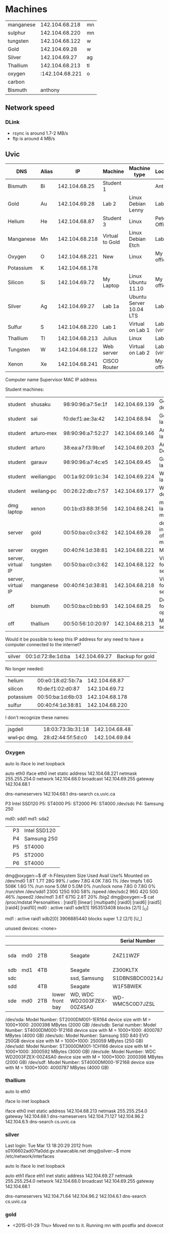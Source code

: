 * Machines

| manganese |  142.104.68.218 | mn |
| sulphur   |  142.104.68.220 | mn |
| tungsten  |  142.104.68.122 | w  |
| Gold      |   142.104.69.28 | w  |
| Silver    |   142.104.69.27 | ag |
| Thallium  |  142.104.68.213 | tl |
| oxygen    | :142.104.68.221 | o  |
| carbon    |                 |    |
| Bismuth   |         anthony |    |


** Network speed

*** DLink

- rsync is around 1.7-2 MB/s
- ftp is around 4 MB/s

** Uvic

|-----------+-------+----------------+-----------------+-------------------------+----------------|
| DNS       | Alias |             IP | Machine         | Machine type            | Location       |
|-----------+-------+----------------+-----------------+-------------------------+----------------|
| Bismuth   | Bi    |  142.104.68.25 | Student 1       |                         | Anthony        |
| Gold      | Au    |  142.104.69.28 | Lab 2           | Linux Debian Lenny      | Lab            |
| Helium    | He    |  142.104.68.87 | Student 3       | Linux                   | Peter's Office |
| Manganese | Mn    | 142.104.68.218 | Virtual to Gold | Linux Debian Etch       | Lab            |
| Oxygen    | O     | 142.104.68.221 | New             | Linux                   | My  office     |
| Potassium | K     | 142.104.68.178 |                 |                         |                |
| Silicon   | Si    |  142.104.69.72 | My Laptop       | Linux Ubuntu 11.10      | My office      |
| Silver    | Ag    |  142.104.69.27 | Lab 1a          | Ubuntu Server 10.04 LTS | Lab            |
| Sulfur    | S     | 142.104.68.220 | Lab 1           | Virtual on Lab 1        | Lab (virtual)  |
| Thallium  | Tl    | 142.104.68.213 | Julius          | Linux                   | Lab            |
| Tungsten  | W     | 142.104.68.122 | Web server      | Virtual on Lab 2        | Lab (virtual)  |
| Xenon     | Xe    | 142.104.68.241 | CISCO Router    |                         | My office      |
|-----------+-------+----------------+-----------------+-------------------------+----------------|


Computer name Supervisor MAC  IP address


Student machines:

|--------------------+------------+-------------------+----------------+--------------------------------|
| student            | shusaku    | 98:90:96:a7:5e:1f | 142.104.69.139 | German's desktop               |
| student            | sai        | f0:de:f1:ae:3a:42 |  142.104.68.94 | German's laptop                |
| student            | arturo‐mex | 98:90:96:a7:52:27 | 142.104.69.146 | Arturo laptop?                 |
| student            | arturo     | 38:ea:a7:f3:9b:ef | 142.104.69.203 | Arturo Desktop                 |
| student            | garauv     | 98:90:96:a7:4c:e5 |  142.104.69.45 | Gaurav laptop                  |
| student            | weiliangpc | 00:1a:92:09:1c:34 | 142.104.69.224 | Weiliang laptop                |
| student            | weilang‐pc | 00:26:22:db:c7:57 | 142.104.69.177 | Weiliang desktop               |
|--------------------+------------+-------------------+----------------+--------------------------------|
| dmg laptop         | xenon      | 00:1b:d3:88:3f:56 | 142.104.68.241 | my laptop in my office         |
|--------------------+------------+-------------------+----------------+--------------------------------|
| server             | gold       | 00:50:ba:c0:c3:62 |  142.104.69.28 | desktop in my office, main web |
| server             | oxygen     | 00:40:f4:1d:38:81 | 142.104.68.221 | My office                      |
| server, virtual IP | tungsten   | 00:50:ba:c0:c3:62 | 142.104.68.122 | Virtual IP for web server      |
| server, virtual IP | manganese  | 00:40:f4:1d:38:81 | 142.104.68.218 | Virtual IP for mail server     |
|--------------------+------------+-------------------+----------------+--------------------------------|
| off                | bismuth    | 00:50:ba:c0:bb:93 |  142.104.68.25 | Desktop for co-op              |
| off                | thallium   | 00:50:56:10:20:97 | 142.104.68.213 | Maven server                   |
|--------------------+------------+-------------------+----------------+--------------------------------|


Would it be possible to keep this IP address for any need to have a computer connected to the internet?

| silver      | 00:1d:72:8e:1d:ba |  142.104.69.27 | Backup for gold |

No longer needed:

| helium    | 00:e0:18:d2:5b:7a |  142.104.68.87 |
| silicon   | f0:de:f1:02:d0:87 |  142.104.69.72 |
| potassium | 00:50:ba:1d:6b:03 | 142.104.68.178 |
| sulfur    | 00:40:f4:1d:38:81 | 142.104.68.220 |

I don't recognize these names:

| jsgdell     | 18:03:73:3b:31:18 | 142.104.68.48 |
| wwl‐pc dmg. | 28:d2:44:5f:5d:c0 | 142.104.69.84 |









*** Oxygen

# This file describes the network interfaces available on your system
# and how to activate them. For more information, see interfaces(5).

# The loopback network interface
auto lo
iface lo inet loopback

# The primary network interface
auto eth0
iface eth0 inet static
	address 142.104.68.221
	netmask 255.255.254.0
	network 142.104.68.0
	broadcast 142.104.69.255
	gateway 142.104.68.1
	# dns-* options are implemented by the resolvconf package, if installed
	dns-nameservers 142.104.68.1
	dns-search cs.uvic.ca

P3 Intel SSD120
P5: ST4000
P5: ST2000
P6: ST4000
/dev/sdc P4: Samsung 250

md0: sdd1
md1: sda2


|          | P3 | Intel SSD120 |
|          | P4 | Samsung 250  |
|          | P5 | ST4000       |
|          | P5 | ST2000       |
|          | P6 | ST4000       |

dmg@oxygen:~$ df -h
Filesystem      Size  Used Avail Use% Mounted on
/dev/md0        1.8T  1.7T   28G  99% /
udev            7.8G  4.0K  7.8G   1% /dev
tmpfs           1.6G  508K  1.6G   1% /run
none            5.0M     0  5.0M   0% /run/lock
none            7.8G     0  7.8G   0% /run/shm
/dev/sdd1       230G  125G   93G  58% /speed
/dev/sdc2        96G   42G   50G  46% /speed2
/dev/md1        3.6T  671G  2.8T  20% /big2
dmg@oxygen:~$ cat /proc/mdstat 
Personalities : [raid1] [linear] [multipath] [raid0] [raid6] [raid5] [raid4] [raid10] 
md0 : active raid1 sde1[1]
      1953513408 blocks [2/1] [_U]
      
md1 : active raid1 sdb2[0]
      3906885440 blocks super 1.2 [2/1] [U_]
      
unused devices: <none>

|     |     |     |                 |                            | Serial Number   | Bought           | Link to purchase                                                      |
|-----+-----+-----+-----------------+----------------------------+-----------------+------------------+-----------------------------------------------------------------------|
| sda | md0 | 2TB |                 | Seagate                    | Z4Z11WZF        | <2014-12-31 Wed> |                                                                       |
| sdb | md1 | 4TB |                 | Seagate                    | Z300KLTX        | 8/22/13          | https://mail.google.com/mail/u/0/#search/seagate+4tb/140a8828704a43b4 |
| sdc |     |     |                 | ssd, Samsung               | S1DBNSBDC00214J |                  |                                                                       |
| sdd |     | 4TB |                 | Seagate                    | W1F5BWEK        |                  |                                                                       |
| sde | md0 | 2TB | lower front bay | WD, WDC WD2003FZEX-00Z4SA0 | WD-WMC5C0D7JZSL | <2015-09-01 Tue> | https://mail.google.com/mail/u/0/#search/ncix+/14f88281bb3ad528       |


/dev/sda:
	Model Number:       ST2000DM001-1ER164                      
	device size with M = 1000*1000:     2000398 MBytes (2000 GB)
/dev/sdb:
        Serial number: 
	Model Number:       ST4000DM000-1F2168                      
	device size with M = 1000*1000:     4000787 MBytes (4000 GB)
/dev/sdc:
	Model Number:       Samsung SSD 840 EVO 250GB               
	device size with M = 1000*1000:      250059 MBytes (250 GB)
/dev/sdd:
	Model Number:       ST3000DM001-1CH166                      
	device size with M = 1000*1000:     3000592 MBytes (3000 GB)
/dev/sde:
	Model Number:       WDC WD2003FZEX-00Z4SA0
	device size with M = 1000*1000:     2000398 MBytes (2000 GB)
/dev/sdf:
	Model Number:       ST4000DM000-1F2168                      
	device size with M = 1000*1000:     4000787 MBytes (4000 GB)



*** thallium

# This file describes the network interfaces available on your system
# and how to activate them. For more information, see interfaces(5).

# The loopback network interface
auto lo eth0

iface lo inet loopback

iface eth0 inet static
    address 142.104.68.213
    netmask 255.255.254.0
    gateway 142.104.68.1
    dns-nameservers 142.104.71.127 142.104.96.2 142.104.6.1i
    dns-search cs.uvic.ca

#   dns-nameservers 64.59.160.13 64.59.160.15

*** silver

Last login: Tue Mar 13 18:20:29 2012 from s0106602ad07fa0dd.gv.shawcable.net
dmg@silver:~$ more /etc/network/interfaces
# This file describes the network interfaces available on your system
# and how to activate them. For more information, see interfaces(5).

# The loopback network interface
auto lo
iface lo inet loopback

# The primary network interface
auto eth1
iface eth1 inet static
	address 142.104.69.27
	netmask 255.255.254.0
	network 142.104.68.0
	broadcast 142.104.69.255
	gateway 142.104.68.1
	# dns-* options are implemented by the resolvconf package, if installed
	dns-nameservers 142.104.71.64 142.104.96.2 142.104.6.1
	dns-search cs.uvic.ca

*** gold

- <2015-01-29 Thu> Moved mn to it. Running mn with postfix and dovecot


if-down.d/      if-post-down.d/ if-pre-up.d/    if-up.d/        interfaces      interfaces~     run/
dmg@gold:~$ more /etc/network/interfaces
# This file describes the network interfaces available on your system
# and how to activate them. For more information, see interfaces(5).

# The loopback network interface
auto lo
iface lo inet loopback

# The primary network interface
allow-hotplug eth1
##iface eth0 inet static
#             address 142.104.69.28
#             netmask 255.255.254.0
#             network 142.104.66.0
#            broadcast 142.104.69.255
# force gold to be static
#iface eth1 inet static
#             address 142.104.69.28
#             netmask 255.255.254.0
#             network 142.104.68.1
#             broadcast 142.104.69.255
## tungsten is automatic
#iface eth1   inet dhcp

iface eth1 inet static
             address 142.104.69.28
             netmask 255.255.254.0
             network 142.104.68.0
             broadcast 142.104.69.255
	     gateway 142.104.68.1

iface eth1:0   inet static
             address 142.104.68.122
             netmask 255.255.254.0
             network 142.104.68.0
             broadcast 142.104.69.255
	     gateway 142.104.68.1


*** mn

[dmg@manganese ~]$ more /etc/sysconfig/network-scripts/ifcfg-eth0:0
DEVICE='eth0:0'
BOOTPROTO='none'
BROADCAST='142.104.127.255'
IPADDR='142.104.68.220'
NETMASK='255.255.224.0'
NETWORK='142.104.96.0'
ONBOOT='yes'
GATEWAY=142.104.127.254
TYPE=Ethernet
USERCTL=no
[dmg@manganese ~]$

[dmg@manganese ~]$ more /etc/sysconfig/network-scripts/ifcfg-eth0:1
DEVICE='eth0:1'
BOOTPROTO='none'
BROADCAST='142.104.127.255'
IPADDR='142.104.68.218'
NETMASK='255.255.224.0'
NETWORK='142.104.96.0'
ONBOOT='yes'
GATEWAY=142.104.127.254
TYPE=Ethernet
USERCTL=non
[dmg@manganese ~]$



** Home Network


#+name: machines
| Machine              | Number | DNS        | Alias | IP | MachineType | Location | MAC               | Notes    | DHCP | Type       |
|----------------------+--------+------------+-------+----+-------------+----------+-------------------+----------+------+------------|
| PC Server            |        | Titanium   | Ti    |    |             | Basement |                   |          |      |            |
| Anthem MRX-510       |     78 | Platinum   | Pt    |    |             | dmgO     | 7c:b7:7b:01:39:a2 |          |      | Amp        |
| Teac #1              |        |            |       |    |             |          |                   |          |      | Amp        |
| Teac #1 Wireless     |     45 | Rhodium    | Rh    |    |             | lrO      | 00:02:2e:70:7c:60 |          |      | Amp        |
| Teac #2              |        |            |       |    |             |          |                   |          |      | Amp        |
| Teac #2 Wireless     |     46 | Palladium  | Pd    |    | Teac rec    | dmgO     | 00:02:2e:70:7b:d5 |          |      | Amp        |
| Mac pro Desktop      |     77 | Iridium    | Ir    |    | OS X        | dmgO     | 00:1D:4F:46:C2:68 |          |      | Desktop    |
| mac pro2013          |     54 | Xenon      | Xe    |    | OS X        | dmg      | 00:3e:e1:c4:8f:27 |          |      | Desktop    |
| Air                  |     18 | Argon      | Ar    |    | OS X        | dmg      | 84:38:35:44:32:56 |          |      | Laptop     |
| AirTv                |     25 | Manganese  | Mn    |    | OS X        | dmg      | D0:E1:40:8A:0A:54 |          |      | Laptop     |
| MacBook pro          |     27 | Cobalt     | Co    |    | OS X 10.9   | livingR  | 00:26:08:E4:BE:18 |          |      | Laptop     |
| Toshiba NB525        |        |            |       |    |             | dmg      |                   |          |      | Laptop     |
| X201                 |    119 | Potassium2 | K2    |    |             |          | 00:1d:72:8e:1d:ba |          |      | Laptop     |
| X220                 |      9 | Flourine   | F     |    | Linux       | dmg      | 10:0B:A9:A1:C8:C8 |          |      | Laptop     |
| X220-wired           |    209 | Flourine   | F2    |    | Linux       | dmg      | f0:de:f1:c2:3f:1b |          |      | Laptop2    |
| yoga                 |     39 | Yttrium    | Y     |    | Linux       | dmg      | f8:16:54:67:e7:1a |          |      | Laptop     |
| yoga wired           |    139 | Yttrium2   | Y2    |    | Linux       | dmg      | 00:50:b6:76:27:5b |          |      | Laptop2    |
| x1 yoga              |     53 | Iodine     | I     |    | Linux       | dm       | e4:b3:18:78:4d:b2 |          |      | Laptop0    |
| Media player/server  |     88 | Radium     | Ra    |    | WDLive...   | dmg      | 00:90:A9:A2:67:07 |          |      | Media      |
| DLink 232 Nas Server |     30 | Zinc       | Zn    |    | NAS         | dmg      | F0:7D:68:6A:02:BE | admin    |      | NAS        |
| Galaxy note          |    102 | Nobellium  | No    |    |             | dmg      | 14:7D:C5:BB:AE:5C |          |      | Phone      |
| N900 phone           |      7 | Nitrogen   | N     |    | Maemo       | dmg      | 34:7e:39:42:b1:d0 |          |      | Phone      |
| BW Printer/Scanner   |     82 | Lead       | Pb    |    | Brother     | dmg      | 00:1B:A9:72:FD:1B |          |      | Printer    |
| Color printer        |      6 | Carbon     | C     |    | Brother     | roseOff  | 3C:77:E6:58:77:B1 |          |      | Printer    |
| lr-phone             |        |            |       |    |             |          | a0:ed:cd:7f:42:2d |          |      | rosePhone  |
| lr-air               |    103 | lawrencium | Lr    |    | Os X        | rose     | 48:d7:05:ca:b8:d3 |          |      | roseLaptop |
| Asus Wireless Router |     33 | Arsenic    | As    |    | Router      | dmgO     | d8:50:e6:d0:8d:80 | admin    |      | Router     |
| Cisco Router         |      1 | Hydrogen   | H     |    | Router      | dmgO     | 00:1C:10:46:0E:F5 | cusadmin |      | Router     |
| Linksys WRT54GL      |     87 | Francium   | Fr    |    | dd-wrt      | tv       | 68:7f:74:1b:84:26 |          |      | Router     |
| galaxynote 10        |        |            |       |    | Android     |          |                   |          |      | Tablet     |
| galaxyTab            |     73 | Tantallum  | Ta    |    | Android     | dmg      | 60:a1:0a:81:7b:74 |          |      | Tablet     |
| Nexus 7              |     10 | Neon       | Ne    |    | Android     | dmg      | 08:60:6E:2C:8E:7F |          |      | Tablet     |
| Note 8               |      8 | Oxygen     | O     |    | Android     | dmg      | 04:1B:BA:34:F7:0A |          |      | Tablet     |
| Surface 3            |     16 | Sulphur    | S     |    | Windows     | dmg      | c0:33:5e:28:c1:0f |          |      | Tablet     |
| TP2                  |     52 | Tellurium  | Te    |    | Windows     | dmg      | 1C:3E:84:2F:F8:A7 |          |      | Tablet     |
| vivotab note 8       |     34 | Selenium   | Se    |    | Windows     | dmg      | e0:3f:49:db:4a:ab |          |      | Tablet     |
| Asustor NAS          |     80 | Mercury    | Hg    |    |             | base     | 10:BF:48:8A:EB:1F |          |      | NAS        |
| Chromecast           |     24 | Chromium   | Cr    |    |             | tv       | 6c:ad:f8:4a:59:9c |          |      | other      |
| TV                   |     23 | Vanadiaum  | V     |    | Samsung     | tv       | 00:e0:4c:36:31:27 |          |      | TV         |
| Virtual machine xe   |     36 | kripton    | kr    |    | virtual     | virtual  | 08:00:27:ea:91:f0 |          |      | virtual    |
| bismuth              |     83 | bismuth    | bi    |    | linux       | dmg-offf | 60:a4:4c:b0:d7:d0 |          |      | desktop    |

00:26:4A:0B:3A:B4	192.168.1.203
00:26:08:E4:BE:18	192.168.1.205
10:0B:A9:A1:C8:C8	192.168.1.53
MACBOOKAIR-0A54	        192.168.1.221
A0:ED:CD:7F:42:2D	192.168.1.202
00:26:08:DE:55:40	192.168.1.230
F0:DE:F1:C2:3F:1B	1



* DNS tables

http://dns323.kood.org/howto:ffp

#+BEGIN_SRC bash
rsync -a -v hosts dnsmasq.dmg root@192.168.1.80:/tmp/
#+END_SRC

#+RESULTS:
| sending     | incremental | file  | list     |         |       |          |           |
| dnsmasq.dmg |             |       |          |         |       |          |           |
|             |             |       |          |         |       |          |           |
| sent        | 2,813       | bytes | received |      58 | bytes | 1,914.00 | bytes/sec |
| total       | size        | is    | 6,055    | speedup | is    |     2.11 |           |

- replace hosts in /mnt/HD_a2/ffp/etc
- copy hosts to /etc
- make sure files are own by root and globally readable!
- restart


#+begin_src perl :results output :var data=machines :file hosts
  # first we need to define two functions that will make your life easier
  sub org_columns
  {
      my ($table) = @_;
      my $y = $$table[0];
      return scalar(@$y);
  }

  sub org_rows
  {
      my ($table) = @_;
      return scalar(@$table);
  }
  $COL_MACHINE= 0;
  $COL_NUMBER = 1;
  $COL_DNS    = 2;
  $COL_ALIAS  = 3;
  $COL_IP     = 4;
  $COL_MTYPE   = 5;
  $COL_LOC    = 6;
  $COL_MAC    = 7;
  $COL_NOTES  = 8;
  $COL_DHCP   = 9;
  $COL_TYPE   = 10;

  print "# automatically generated by machines.org\n\n127.0.0.1 localhost.localdomain localhost\n\n";


  for (my $row=0;$row<org_rows($data); $row++) {
    next if $$data[$row][$COL_NUMBER] eq "";
    # skip itself
    my $t = $$data[$row];
    my ($machine, $number, $dns, $alias, $xxxd, $mtype, $location, $mac, $notes, $dhcp, $type) = @$t;
    my $dns = lc($dns);
    my $alias = lc($alias);

    print "# $machine Type: [$type] MType: [$mtype] Location: $location\n";
    print "192.168.1.$number ${alias}.dmg $alias  $dns ${dns}.dmg \n\n";
  }

#+end_src

#+RESULTS:
[[file:hosts]]

* DNS

generate dnsmasq.dmg

#+begin_src perl :results output :var data=machines :file dnsmasq.dmg
  # first we need to define two functions that will make your life easier
  sub org_columns
  {
      my ($table) = @_;
      my $y = $$table[0];
      return scalar(@$y);
  }

  sub org_rows
  {
      my ($table) = @_;
      return scalar(@$table);
  }
  $COL_MACHINE= 0;
  $COL_NUMBER = 1;
  $COL_DNS    = 2;
  $COL_ALIAS  = 3;
  $COL_IP     = 4;
  $COL_MTYPE   = 5;
  $COL_LOC    = 6;
  $COL_MAC    = 7;
  $col_notes  = 8;
  $COL_DHCP   = 9;
  $COL_TYPE   = 10;

  print "# automatically generated by machines.org\n\n";


  for (my $row=0;$row<org_rows($data); $row++) {
    next if $$data[$row][$COL_NUMBER] eq "";
    # skip itself
    my $t = $$data[$row];
    my ($machine, $number, $dns, $alias, $ip, $mtype, $location, $mac, $type) = @$t;
    my $dns = lc($dns);
    my $alias = lc($alias);
    next if $number == 80;
    next if $mac eq '';

    print "# $machine Type: $type Location: $location MType: $mtype\n";
    print "dhcp-host=$mac,$dns\n\n";
  }

#+end_src

#+RESULTS:
[[file:dnsmasq.dmg]]


* Asus RT

Info: Congratulations!
Info: If there are no errors above then Entware.arm successfully initialized.
Info: Add /opt/bin & /opt/sbin to your PATH variable
Info: Add '/opt/etc/init.d/rc.unslung start' to startup script for Entware.arm services to start
Info: Found a Bug? Please report at https://github.com/zyxmon/entware-arm/issues
admin@RT-AC68U:/tmp/home/root# ls /opt/
bin      etc      include  lib      sbin     share    tmp      usr      var
admin@RT-AC68U:/tmp/home/root# ls

* Teac

#1: dmgerman@uvic.ca for wired interface

** #2:

vtuner dmg@uvic.ca for wireless interface


00022e707bd5


* Users/passwords :crypt:
-----BEGIN PGP MESSAGE-----
Version: GnuPG v1

hQIMA2iyP9k1lsSuAQ//c//rc0PPg35mcAdPuoB6aqCscUhF461WcujdfWixkkc/
Pqmd1GL/LUYQOfdM4VBlC2jXswTxsrW35yIkpHZOKrH1KTDbGcpbVL4HNvgnI+48
TEEj70YPD8s0vXPQr0wj/TE0Xbj+hc4MfrRVSIp25QoHLsKDHlg5OgLjiqOprS44
FJScf77ZF3ZavF8QJFdY2YVOLpmeoc0nT+VTDq2j1/gqWD1ZYLHBfP5tjzIgmAsT
LfvnvbPRn9i67eeD2ALI6OEdryL64QoK+UWTqSRf8+5/vAcypNpmvHgw2XcPLLrh
n94mCwjpDsvRAWqXLMYjtEYDBY0x0XyxycjLN+LHhub3+FDpCnjvnTqr3qhE4wK1
+akAKpU/KKG8oZ56HyKh85FkFlM+GlQdnENCr+5vSTXQ2Mx5DD0xL4KmL7GRuP9J
/mgOBOFaRP+WCwLpQEYaI6EM3E2+78AtDpLYfrnyQjSXLjbgf77a+HHzjJncmTAq
L9VY0Wd4YXIrYUhv2+bXaaSf6nSBktmaj5qv65gMgYO1Yxg0+k7nv6WRxvKobPLr
8cCZWiTx61N5wtWl3ZWnvRnoNSmuXsLPw2STdYxD/N4VdvDDNEuGnHYrAgO2jC9h
V+HdVISH3c21Cbp6h+8NysfL4OFe6i/RfRjQVxiFFgeAbKVBKmQCnW0QPNeoz5TS
qwFmYFU4HEQL2cJxQ4Xu9oJHlumXsCLZh3W2Un/bqvPmbyKS84aWu40Xie7sI1Mg
jC62Osaq6cbnqQgNfcbJZ+7NGZJJJuosIXExCHuqMBBdcQ+2vGlXV8uvaDtzhALH
0MG1YHXOAlNgzcVCfBWYseUhYQvwtSuS2OL/YHMJlJhwrP10Y3yIvb9OeKovPhby
zpOzv+0Tf3kCXD7waZAC2KW+nGb7KQ2z8IA1aQ==
=CL9b
-----END PGP MESSAGE-----

* Asustor

- usr/etc can hold local etc files, but these are not copied to /etc, init.d scripts use them!
- not sure which script is responsible of creating the /etc at boot time
- /volume0 is a 2gig partition that is raided 1 in all disks. It is the booting partition. 300M are used by asustor
- /volume1 hosts the actual home directories, including root
- admin user is the root account
- /opt is in /volume1

** How to add a service

/etc is rebuilt all the time
/usr/local/etc seems to be for local configuration

1. Add init.d service file as a symlink at /usr/local/etc/init.d
2. These services are executed once, and never again, no entries created in /usr/init.d

** dns and hosts

/usr/etc/rc.local

- Hosts is copied from my location (/opt/dmg/hosts) to /etc/hosts by /usr/etc/rc.local (/etc/rc.local)
- it also restarts dnsmasq

- copy files to
  /volume1/.@plugins/AppCentral/optware/opt/etc/dmg/dnsmasq.dmg
  /volume1/.@plugins/AppCentral/optware/opt/etc/dmg/hosts

Simply run:

#+BEGIN_SRC sh
chmod 0644 hosts dnsmasq.dmg
rsync -a hosts dnsmasq.dmg root@192.168.1.80:/opt/etc/dmg/
ssh root@192.168.1.80 <<ENDSSH
  chown root.root /opt/etc/dmg/*
  /usr/etc/rc.local
ENDSSH
#+END_SRC

#+RESULTS:

** Installing services

- modify /volume0/dmg/conf/rc.local

** Installing packages

ipkg and apkg



* Macs


| A0:ED:CD:7F:42:2D | rose-iphone    |
| 48:D7:05:CA:B8:D3 | vague          |
| F8:16:54:67:E7:1A | yttrium        |
| 14:7D:C5:BB:AE:5C | note2          |
| 84:38:35:44:32:56 | macair         |
| 1C:3E:84:2F:F8:A7 | tp2            |
| 08:60:6E:2C:8E:7F | nexus 7        |
| 04:1B:BA:34:F7:0A | note8          |
|-------------------+----------------|
| B4:52:7D:F0:42:33 | katsuro phone  |
| 0C:8B:FD:4F:24:C3 | katsuro laptop |


